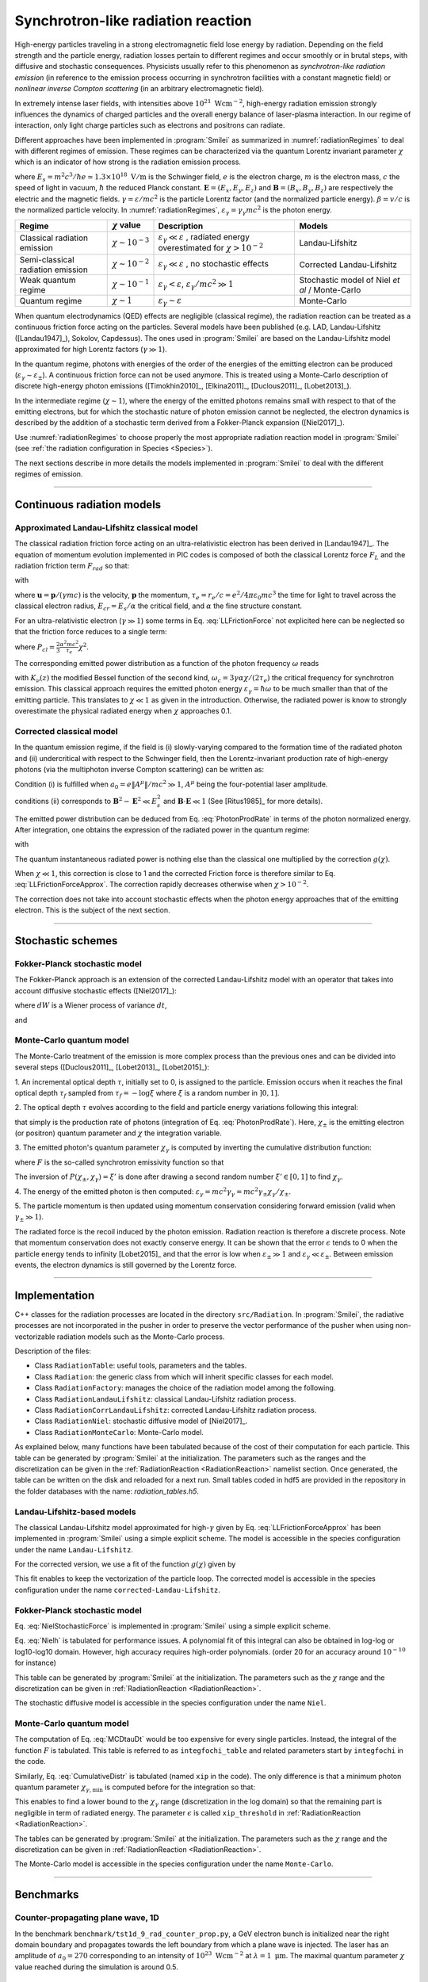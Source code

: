 Synchrotron-like radiation reaction
--------------------------------------------------------------------------------

.. role:: purple
.. role:: green
.. role:: orange


High-energy particles traveling in a strong electromagnetic field lose energy by
radiation. Depending on the field strength and the particle energy, radiation
losses pertain to different regimes and occur smoothly or in brutal steps, with
diffusive and stochastic consequences.
Physicists usually refer to this phenomenon as *synchrotron-like radiation emission*
(in reference to the emission process occurring in synchrotron facilities
with a constant magnetic field)
or *nonlinear inverse Compton scattering* (in an arbitrary electromagnetic field).

In extremely intense laser fields, with intensities above
:math:`10^{21}\ \mathrm{Wcm^{-2}}`, high-energy radiation emission strongly influences
the dynamics of charged particles and the overall energy balance of laser-plasma
interaction.
In our regime of interaction, only light charge particles such as electrons
and positrons can radiate.

Different approaches have been implemented in :program:`Smilei` as summarized
in :numref:`radiationRegimes` to deal with different regimes of emission.
These regimes can be characterized via the quantum Lorentz invariant parameter
:math:`\chi` which is an indicator of how strong is the radiation emission
process.

.. math::
  :label: particleQuantumParameter

  \chi = \frac{\gamma}{E_s} \left| \left( \beta \cdot \mathbf{E}
  \right)^2 - \left( \mathbf{E} + \mathbf{v} \times \mathbf{B} \right)^2
  \right|^{1/2}

where :math:`E_s = m^2 c^3 / \hbar e \simeq 1.3 \times 10^{18}\ \mathrm{V/m}` is
the Schwinger field, :math:`e` is the electron charge,
:math:`m` is the electron mass, :math:`c` the speed of light in vacuum,
:math:`\hbar` the reduced Planck constant. :math:`\mathbf{E} = (E_x, E_y, E_z)`
and :math:`\mathbf{B} = (B_x, B_y, B_z)` are respectively the electric and
the magnetic fields. :math:`\gamma = \varepsilon / m c^2` is the particle
Lorentz factor (and the normalized particle energy). :math:`\beta = v/c` is
the normalized particle velocity. In :numref:`radiationRegimes`,
:math:`\varepsilon_\gamma = \gamma_\gamma mc^2` is the photon energy.

.. _radiationRegimes:

+-------------------------------------+--------------------------+------------------------------------------------+---------------------------+
| Regime                              | :math:`\chi` value       | Description                                    | Models                    |
+=====================================+==========================+================================================+===========================+
| Classical radiation emission        | :math:`\chi \sim 10^{-3}`| :math:`\varepsilon_\gamma  \ll \varepsilon`    | Landau-Lifshitz           |
|                                     |                          | , radiated energy overestimated for            |                           |
|                                     |                          | :math:`\chi > 10^{-2}`                         |                           |
+-------------------------------------+--------------------------+------------------------------------------------+---------------------------+
| Semi-classical radiation emission   | :math:`\chi \sim 10^{-2}`| :math:`\varepsilon_\gamma  \ll \varepsilon`    | Corrected Landau-Lifshitz |
|                                     |                          | , no stochastic effects                        |                           |
+-------------------------------------+--------------------------+------------------------------------------------+---------------------------+
| Weak quantum regime                 | :math:`\chi \sim 10^{-1}`| :math:`\varepsilon_\gamma  < \varepsilon`,     | Stochastic model of       |
|                                     |                          | :math:`\varepsilon_\gamma / mc^2  \gg 1`       | Niel `et al` / Monte-Carlo|
+-------------------------------------+--------------------------+------------------------------------------------+---------------------------+
| Quantum regime                      | :math:`\chi \sim 1`      | :math:`\varepsilon_\gamma \sim \varepsilon`    | Monte-Carlo               |
|                                     |                          |                                                |                           |
+-------------------------------------+--------------------------+------------------------------------------------+---------------------------+


When quantum electrodynamics (QED) effects are negligible (classical regime),
the radiation reaction can be treated as a
continuous friction force acting on the particles.
Several models have been published (e.g. LAD, Landau-Lifshitz ([Landau1947]_), Sokolov, Capdessus).
The ones used in :program:`Smilei` are
based on the Landau-Lifshitz model approximated for high Lorentz factors
(:math:`\gamma \gg 1`).

In the quantum regime, photons with energies of the order of the energies of
the emitting electron can be produced (:math:`\varepsilon_\gamma \sim \varepsilon_\pm`).
A continuous friction force can not be used anymore.
This is treated using a Monte-Carlo
description of discrete high-energy photon emissions ([Timokhin2010]_,
[Elkina2011]_, [Duclous2011]_, [Lobet2013]_).

In the intermediate regime (:math:`\chi \sim 1`), where the energy of the emitted photons remains
small with respect to that of the emitting electrons, but for which the
stochastic nature of photon emission cannot be neglected, the electron dynamics
is described by the addition of a stochastic term derived from a Fokker-Planck
expansion ([Niel2017]_).

Use :numref:`radiationRegimes` to choose properly
the most appropriate radiation reaction model
in :program:`Smilei` (see :ref:`the radiation configuration in Species <Species>`).

The next sections describe in more details the models implemented
in :program:`Smilei` to deal with the different regimes of emission.

--------------------------------------------------------------------------------

Continuous radiation models
^^^^^^^^^^^^^^^^^^^^^^^^^^^^^^^^^^^^^^^^^^^^^^^^^^^^^^^^^^^^^^^^^^^^^^^^^^^^^^^^

Approximated Landau-Lifshitz classical model
""""""""""""""""""""""""""""""""""""""""""""""""""""""""""""""""""""""""""""""""

The classical radiation friction force acting on an ultra-relativistic electron
has been derived in [Landau1947]_. The equation of momentum evolution implemented in
PIC codes is composed of both the classical Lorentz force :math:`F_L`
and the radiation friction term :math:`F_{rad}` so that:

.. math::
  :label: momentumEq

  \frac{d\mathbf{p}}{dt} = \mathbf{F}_L + \mathbf{F}_{rad}

with

.. math::
  :label: LLFrictionForce

  \mathbf{F}_{rad} = -\frac{2}{3} e \tau_e \gamma \left( \frac{d\mathbf{E}}{dt} + \mathbf{u} \times \frac{\mathbf{B}}{dt} \right) \\
  + \frac{2}{3} \frac{e}{E_{cr}} \left[ \left( \mathbf{u} \cdot \mathbf{E} \right) \mathbf{E} - \mathbf{B} \times \left( \mathbf{E} + \mathbf{u} \times \mathbf{B} \right) \right] \\
  - \frac{2}{3}\frac{e}{E_{cr}} \gamma^2 \left[ \left( \mathbf{E} + \mathbf{u} \times \mathbf{B} \right)^2 - \left( \mathbf{u} \cdot \mathbf{E}\right)^2 \right] \mathbf{u}

where :math:`\mathbf{u} = \mathbf{p} / (\gamma m c)` is the velocity,
:math:`\mathbf{p}` the momentum,
:math:`\tau_e = r_e / c = e^2 / 4 \pi \varepsilon_0 m c^3`
the time for light to travel across the classical electron radius,
:math:`E_{cr} = E_s / \alpha` the critical field,
and :math:`\alpha` the fine structure constant.

For an ultra-relativistic electron (:math:`\gamma \gg 1`) some terms in
Eq. :eq:`LLFrictionForce` not explicited here can be neglected so that the
friction force reduces to a single term:

.. math::
  :label: LLFrictionForceApprox

  \mathbf{F}_{rad} = - P_{cl} \mathbf{u} / \left( \mathbf{u} c^2 \right)

where :math:`P_{cl} = \frac{2}{3} \frac{\alpha^2 mc^2}{\tau_e} \chi^2`.

The corresponding emitted power distribution as a function of the photon
frequency :math:`\omega` reads

.. math::
  :label: ClasRadPower

  \frac{dP}{d\omega} = \frac{9 \sqrt{3}}{8 \pi} \frac{P_{cl}}{ \omega_c}
  \frac{\omega}{\omega_c} \int_{\omega/\omega_c}^{+\infty}{dy K_{5/3}(y)}

with :math:`K_\nu(z)` the modified Bessel function of the second kind,
:math:`\omega_c = 3 \gamma \alpha \chi / (2 \tau_e)` the critical frequency for
synchrotron emission.
This classical approach requires the emitted photon energy
:math:`\varepsilon_\gamma = \hbar\omega` to be much smaller than that of
the emitting particle. This translates to :math:`\chi \ll 1` as given in the
introduction. Otherwise, the radiated power is know to strongly overestimate
the physical radiated energy when :math:`\chi` approaches 0.1.

Corrected classical model
""""""""""""""""""""""""""""""""""""""""""""""""""""""""""""""""""""""""""""""""

In the quantum emission regime, if the field is (i) slowly-varying
compared to the formation time of the radiated photon and (ii)
undercritical with respect to the Schwinger field, then the Lorentz-invariant production
rate of high-energy photons (via the multiphoton inverse Compton scattering)
can be written as:

.. math::
  :label: PhotonProdRate

  \frac{d^2N}{dt d\chi_\gamma} = \frac{1}{\pi \sqrt{3}} \frac{\alpha^2}{\tau_e \chi_\pm}
  \left[ \int_\nu^{+\infty}{K_{5/3(y)}dy} + \frac{2 \chi_\gamma \nu}{2} K_{2/3}(\nu) \right]

Condition (i) is fulfilled when :math:`a_0 = e \| A^{\mu} \| / mc^2 \gg 1`, :math:`A^{\mu}`
being the four-potential laser amplitude.

conditions (ii) corresponds to :math:`\mathbf{B}^2 - \mathbf{E}^2 \ll E_s^2`
and  :math:`\mathbf{B}\cdot \mathbf{E} \ll 1` (See [Ritus1985]_ for more details).

The emitted power distribution can be deduced from Eq. :eq:`PhotonProdRate` in
terms of the photon normalized energy. After integration, one obtains the
expression of the radiated power in the quantum regime:

.. math::
  :label: quantumRadPower

  P_{rad} = P_{cl} g(\chi)

with

.. math::
  :label: g

  g \left( \chi \right) = \frac{9 \sqrt{3} }{8 \pi} \int_0^{+\infty}{d\nu
  \left[  \frac{2\nu^2 }{\left( 2 + 3 \nu \chi \right) ^2}K_{5/3}(\nu) +
  \frac{4 \nu \left( 3 \nu \chi\right)^2 }{\left( 2 + 3 \nu \chi \right)^4}K_{2/3}(\nu) \right]}

The quantum instantaneous radiated power is nothing else than the classical one
multiplied by the correction :math:`g \left( \chi \right)`.

When :math:`\chi \ll 1`, this correction is close to 1 and the corrected
Friction force
is therefore similar to Eq. :eq:`LLFrictionForceApprox`.
The correction rapidly decreases otherwise when :math:`\chi > 10^{-2}`.

The correction does not take into account stochastic
effects when the photon energy approaches that of
the emitting electron. This is the subject of the next section.

--------------------------------------------------------------------------------

Stochastic schemes
^^^^^^^^^^^^^^^^^^^^^^^^^^^^^^^^^^^^^^^^^^^^^^^^^^^^^^^^^^^^^^^^^^^^^^^^^^^^^^^^

Fokker-Planck stochastic model
""""""""""""""""""""""""""""""""""""""""""""""""""""""""""""""""""""""""""""""""

The Fokker-Planck approach is an extension of the corrected Landau-Lifshitz
model with an operator that takes into account diffusive stochastic effects
([Niel2017]_):

.. math::
  :label: NielStochasticForce

  F_{rad} dt = \left[ -P_{cl} g \left( \chi \right) dt + mc^2
  \sqrt{R\left( \chi, \gamma \right)} dW \right]
  \mathbf{u} / \left( \mathbf{u} c^2 \right)

where :math:`dW` is a Wiener process of variance :math:`dt`,

.. math::
  :label: NielR

    R\left( \chi, \gamma \right) = \frac{2}{3} \frac{\alpha^2}{\tau_e} \gamma
    h \left( \chi \right)

and

.. math::
  :label: Nielh

    h \left( \chi \right) = \frac{9 \sqrt{3}}{4 \pi} \int_0^{+\infty}{d\nu
    \left[ \frac{2\chi^3 \nu^3}{\left( 2 + 3\nu\chi \right)^3} K_{5/3}(\nu)
    + \frac{54 \chi^5 \nu^4}{\left( 2 + 3 \nu \chi \right)^5} K_{2/3}(\nu) \right]}

Monte-Carlo quantum model
""""""""""""""""""""""""""""""""""""""""""""""""""""""""""""""""""""""""""""""""

The Monte-Carlo treatment of the emission is more complex process than
the previous ones and can be divided into several steps ([Duclous2011]_,
[Lobet2013]_, [Lobet2015]_):

1. An incremental optical depth :math:`\tau`, initially set to 0, is assigned to the particle.
Emission occurs when it reaches the final optical depth :math:`\tau_f`
sampled from :math:`\tau_f = -\log{\xi}` where :math:`\xi` is a random number in :math:`\left]0,1\right]`.

2. The optical depth :math:`\tau` evolves according to the field and particle
energy variations following this integral:

.. math::
  :label: MCDtauDt

    \frac{d\tau}{dt} = \int_0^{\chi_{\pm}}{ \frac{d^2N}{d\chi dt}  d\chi }

that simply is the production rate of photons
(integration of Eq. :eq:`PhotonProdRate`).
Here, :math:`\chi_{\pm}` is the emitting electron (or positron) quantum parameter and
:math:`\chi` the integration variable.

3. The emitted photon's quantum parameter :math:`\chi_\gamma` is computed by
inverting the cumulative distribution function:

.. math::
  :label: CumulativeDistr

    P(\chi_\pm,\chi_\gamma) = \frac{\displaystyle{\int_0^{\chi_\gamma}{F(\chi_\pm, \chi)
    d\chi}}}{\displaystyle{\int_0^{\chi_\pm}{F(\chi_\pm, \chi) d\chi}}}

where :math:`F` is the so-called synchrotron emissivity function so that

.. math::
  :label: MCF

    \frac{d^2 N}{dt d\chi_{\pm}} = \frac{2}{3} \frac{\alpha^2}{\tau_e} F (\chi_\pm, \chi_\gamma)

The inversion of  :math:`P(\chi_\pm,\chi_\gamma)=\xi'` is done after drawing
a second random number
:math:`\xi' \in \left[ 0,1\right]` to find :math:`\chi_\gamma`.

4. The energy of the emitted photon is then computed:
:math:`\varepsilon_\gamma = mc^2 \gamma_\gamma =
mc^2 \gamma_\pm \chi_\gamma / \chi_\pm`.

5. The particle momentum is then updated using momentum conservation
considering forward emission (valid when :math:`\gamma_\pm \gg 1`).

.. math::
  :label: momentumUpdate

    F_{rad} = - \frac{\varepsilon_\gamma}{c} \frac{\mathbf{p_\pm}}{\| \mathbf{p_\pm} \|}

The radiated force is the recoil induced by the photon emission.
Radiation reaction is therefore a discrete process.
Note that momentum conservation does not exactly conserve energy.
It can be shown that the error :math:`\epsilon` tends to 0 when the particle
energy tends to infinity [Lobet2015]_ and that the error is low when
:math:`\varepsilon_\pm \gg 1` and :math:`\varepsilon_\gamma \ll \varepsilon_\pm`.
Between emission events, the electron dynamics is still governed by the
Lorentz force.

----

Implementation
^^^^^^^^^^^^^^^^^^^^^^^^^^^^^^^^^^^^^^^^^^^^^^^^^^^^^^^^^^^^^^^^^^^^^^^^^^^^^^^^

C++ classes for the radiation processes are located in the directory ``src/Radiation``.
In :program:`Smilei`, the radiative processes are not incorporated in the pusher in
order to preserve the vector performance of the pusher when using non-vectorizable
radiation models such as the Monte-Carlo process.

Description of the files:

* Class ``RadiationTable``: useful tools, parameters and the tables.
* Class ``Radiation``: the generic class from which will inherit specific
  classes for each model.
* Class ``RadiationFactory``: manages the choice of the radiation model among the following.
* Class ``RadiationLandauLifshitz``: classical Landau-Lifshitz radiation process.
* Class ``RadiationCorrLandauLifshitz``: corrected Landau-Lifshitz radiation process.
* Class ``RadiationNiel``: stochastic diffusive model of [Niel2017]_.
* Class ``RadiationMonteCarlo``: Monte-Carlo model.

As explained below, many functions have been tabulated because of
the cost of their computation for each particle. This table can be generated by
:program:`Smilei` at the initialization.
The parameters such as the ranges and the discretization can be
given in the :ref:`RadiationReaction <RadiationReaction>` namelist section.
Once generated, the table can be written on the disk and reloaded for a next run.
Small tables coded in hdf5 are provided in the repository in the folder
databases with the name: `radiation_tables.h5`.

Landau-Lifshitz-based models
""""""""""""""""""""""""""""""""""""""""""""""""""""""""""""""""""""""""""""""""

The classical Landau-Lifshitz model approximated for high-:math:`\gamma`
given by Eq. :eq:`LLFrictionForceApprox`
has been implemented in :program:`Smilei`
using a simple explicit scheme.
The model is accessible in the species configuration under the name
``Landau-Lifshitz``.

For the corrected version, we use a fit of the function
:math:`g(\chi)` given by

.. math::
  :label: quantumCorrFit

  g \left( \chi_{\pm} \right) = \left[ 1 + 4.8 \left( 1 + \chi_{\pm} \right)
  \log \left( 1 + 1.7 \chi_{\pm} \right) + 2.44 \chi_{\pm}^2 \right]^{-2/3}

This fit enables to keep the vectorization of the particle loop.
The corrected model is accessible in the species configuration under the name
``corrected-Landau-Lifshitz``.

Fokker-Planck stochastic model
""""""""""""""""""""""""""""""""""""""""""""""""""""""""""""""""""""""""""""""""

Eq. :eq:`NielStochasticForce` is implemented in :program:`Smilei` using
a simple explicit scheme.

Eq. :eq:`Nielh` is tabulated for performance issues.
A polynomial fit of this integral can also be obtained in log-log
or log10-log10 domain. However, high accuracy requires high-order polynomials.
(order 20 for an accuracy around :math:`10^{-10}` for instance)

This table can be generated by :program:`Smilei` at the initialization.
The parameters such as the :math:`\chi` range and the discretization can be
given in :ref:`RadiationReaction <RadiationReaction>`.

The stochastic diffusive model is accessible in the species configuration
under the name ``Niel``.

Monte-Carlo quantum model
""""""""""""""""""""""""""""""""""""""""""""""""""""""""""""""""""""""""""""""""

The computation of Eq. :eq:`MCDtauDt` would be too expensive for every single
particles. Instead, the integral of the function :math:`F` is tabulated.
This table is referred to as ``integfochi_table`` and related parameters
start by ``integfochi`` in the code.

Similarly, Eq. :eq:`CumulativeDistr` is tabulated (named ``xip`` in the code).
The only difference is that a minimum photon quantum parameter
:math:`\chi_{\gamma,\min}` is computed before for the integration so that:

.. math::
  :label: chiMin

    \frac{\displaystyle{\int_{0}^{\chi_{\gamma,\min}}{F(\chi_\pm, \chi)
    d\chi}}}{\displaystyle{\int_0^{\chi_\pm}{F(\chi_\pm, \chi) d\chi}}} < \epsilon

This enables to find a lower bound to the :math:`\chi_\gamma` range
(discretization in the log domain) so that the
remaining part is negligible in term of radiated energy.
The parameter :math:`\epsilon` is called ``xip_threshold`` in
:ref:`RadiationReaction <RadiationReaction>`.

The tables can be generated by :program:`Smilei` at the initialization.
The parameters such as the :math:`\chi` range and the discretization can be
given in :ref:`RadiationReaction <RadiationReaction>`.

The Monte-Carlo model is accessible in the species configuration
under the name ``Monte-Carlo``.

----

Benchmarks
^^^^^^^^^^^^^^^^^^^^^^^^^^^^^^^^^^^^^^^^^^^^^^^^^^^^^^^^^^^^^^^^^^^^^^^^^^^^^^^^

Counter-propagating plane wave, 1D
""""""""""""""""""""""""""""""""""""""""""""""""""""""""""""""""""""""""""""""""

In the benchmark ``benchmark/tst1d_9_rad_counter_prop.py``,
a GeV electron bunch is initialized near the right
domain boundary and propagates towards the left boundary from which a plane
wave is injected. The laser has an amplitude of :math:`a_0 = 270`
corresponding to an intensity of :math:`10^{23}\ \mathrm{Wcm^{-2}}` at
:math:`\lambda = 1\ \mathrm{\mu m}`. The maximal quantum parameter :math:`\chi`
value reached during the simulation is around 0.5.

.. _rad_counter_prop_scalar:

.. figure:: _static/rad_counter_prop_scalar.png
  :width: 15cm

  Kinetic, radiated and total energy plotted respectively with solid, dashed and dotted lines for
  the :blue:`Monte-Carlo` (**MC**), :orange:`Niel` (**Niel**),
  :green:`corrected Landau-Lifshitz` (**CLL**) and the :red:`Landau-Lifshitz` (**LL**) models.

:numref:`rad_counter_prop_scalar` shows that the Monte-Carlo, the Niel and
the corrected Landau-Lifshitz models exhibit very similar
results in term of the total radiated and kinetic energy evolution with a final
radiation rate of 80% the initial kinetic energy. The relative error on the
total energy is small (:math:`\sim 3\times10^{-3}`).
As expected, the Landau-Lifshitz model overestimates the radiated energy
because the interaction happens mainly in the quantum regime.

.. _rad_counter_prop_track:

.. figure:: _static/rad_counter_prop_track.png
  :width: 18cm

  Evolution of the normalized kinetic energy
  :math:`\gamma - 1` of some selected electrons as a function of their position.

:numref:`rad_counter_prop_track` shows that the Monte-Carlo and the Niel models
reproduce the stochastic nature of the trajectories as opposed to the
continuous approaches (corrected Landau-Lifshitz and Landau-Lifshitz).
In the latter, every particles initially located at the same position will
follow the same trajectories.
The stochastic nature of the emission for high :math:`\chi` values can
have consequences in term of final spatial and energy distributions.
Not shown here, the Niel stochastic model does not reproduce correctly the
moment of order 3 as explained in [Niel2017]_.

Synchrotron, 2D
""""""""""""""""""""""""""""""""""""""""""""""""""""""""""""""""""""""""""""""""

A bunch of electrons of initial momentum :math:`p_{-,0}`
evolves in a constant magnetic field :math:`B` orthogonal
to their initial propagation direction.
In such a configuration, the electron bunch is supposed to rotate endlessly
with the same radius :math:`R = p_{-,0} /e B` without radiation energy loss.
Here, the magnetic field is so strong that the electrons
radiate their energy as in a synchrotron facility.
The initial quantum parameter is equal to
:math:`\chi_- = \gamma_{-,0} B /m_e E_s`.

This corresponds to two different namelists in the benchmark folder:

* ``tst2d_8_synchrotron_chi1.py``: tests and compares the corrected
  Landau-Lifshitz and the Monte-Carlo model for an initial :math:`\chi = 1`.
* ``tst2d_9_synchrotron_chi0.1.py``: tests and compares the corrected
  Landau-Lifshitz and the Niel model for an initial :math:`\chi = 0.1`.

In this section, we focus on the case with initial quantum parameter
:math:`\chi = 0.1`.
The magnetic field amplitude is :math:`B = 90 m \omega_r / e`.
The initial electron Lorentz factor is
:math:`\gamma_{-,0} = \varepsilon_{-,0}/mc^2 =  450`.

:numref:`synchrotron_scalar` shows the time evolution of the particle kinetic energy,
the radiated energy and the total energy. All radiation models provide
similar evolution of these integrated quantities. The relative error on the
total energy is around :math:`3 \times 10^{-9}`.

.. _synchrotron_scalar:

.. figure:: _static/synchrotron_scalar.png
  :width: 15cm

  Kinetic, radiated and total energies plotted respectively with solid, dashed and dotted
  lines for various models.

The main difference between models can be understood by studying the
particle trajectories and phase spaces. For this purpose, colormaps of
the normalized kinetic energy at :math:`25 \omega_r^{-1}` are shown in
:numref:`synchrotron_x_y_gamma` for the different models.
With continuous radiation energy loss
(corrected Landau-Lifshitz case), the electron bunch rotates with a decreasing
radius but the bunch keeps its original shape. The radiation only acts as a
cooling mechanism.
In the cases of the Niel and the Monte-Carlo radiation models,
the stochastic effects come into play and lead the bunch to spread spatially.
This effect is particularly strong at the beginning when the radiation recoil
is the most important.

.. _synchrotron_x_y_gamma:

.. figure:: _static/synchrotron_x_y_gamma.png
  :width: 18cm

  Average normalized kinetic energy at time :math:`25 \omega_r^{-1}`
  for the simulations with the Monte-Carlo, the Niel
  and the corrected Landau-Lifshitz (**CLL**) models.

:numref:`synchrotron_t_gamma_ne` shows the time evolution of
the electron energy distribution for different radiation models.
At the beginning, all particles have the same energy. Stochastic effects lead
the bunch to spread energetically as shown on the Monte-Carlo and the Niel cases.
This effect is the strongest at the beginning when the quantum parameter is high.
In the Monte-Carlo case, some electrons lose all their energy almost immediately.
Then, as the particles cool down, the interaction enters the semi-classical
regime where energy jumps are smaller.
In the classical regime, radiation energy loss reduces the electron spread
in energy and in space
In the Landau-Lifshitz case, there is no energy spread. This model can be seen
as the average behavior of the stochastic ones.

.. _synchrotron_t_gamma_ne:

.. figure:: _static/synchrotron_t_gamma_ne.png
  :width: 18cm

  Time evolution of the electron energy distribution for the Monte-Carlo, the Niel
  and the corrected Landau-Lifshitz (**CLL**) models.

Thin foil, 2D
""""""""""""""""""""""""""""""""""""""""""""""""""""""""""""""""""""""""""""""""

This case is not in the list of available benchmarks but we decided to present
these results here as an example of simulation study.
An extremely intense plane wave in 2D interacts with a thin, fully-ionized carbon foil.
The foil is located 4 µm from the left border (:math:`x_{min}`).
It starts with 1 µm of linear pre-plasma density, followed by
3 µm of uniform plasma of density 492 times critical.
The target is irradiated by a gaussian plane wave of peak intensity
:math:`a_0 = 270` (corresponding to :math:`10^{23}\ \mathrm{Wcm^{-2}}`)
and of FWHM duration 50 fs.
The domain has a discretization of 64 cells per µm in
both directions x and y, with 64 particles per cell.
The same simulation has been performed with the different radiation models.

Electrons can be accelerated and injected in
the target along the density gradient through the combined action of
the transverse electric and the magnetic fields (*ponderomotive* effects).
In the relativistic regime and linear polarization,
this leads to the injection of bunches of hot electrons
every half laser period that contribute to heat the bulk.
When these electrons reach the rear surface, they start to expand in the vacuum,
and, being separated from the slow ion, create a longitudinal charge-separation field.
This field, along the surface normal, has two main effects:

* It acts as a reflecting barrier for electrons of moderate energy (refluxing electrons).
* It accelerates ions located at the surface (target normal sheath acceleration, TNSA).

At the front side, a charge separation cavity appears
between the electron layer pushed forward by the ponderomotive force and ions
left-behind that causes ions to be consequently accelerated. This
strong ion-acceleration mechanism
is known as the radiation pressure acceleration (RPA) or laser piston.

Under the action of an extremely intense laser pulse, electrons accelerated at
the target front radiate. It is confirmed in :numref:`thin_foil_x_chi_ne`
showing the distribution of the quantum parameter :math:`\chi` along the x axis
for the Monte-Carlo, the Niel and the corrected Landau-Lifshitz radiation models.
The maximum values can be seen at the front where the electrons
interact with the laser. Radiation occurs in the quantum regime
:math:`\chi > 0.1`. Note that there is a second peak for :math:`\chi` at the
rear where electrons interact with the target normal sheath field.
The radiation reaction can affect electron energy absorption and therefore the ion
acceleration mechanisms.

.. _thin_foil_x_chi_ne:

.. figure:: _static/thin_foil_x_chi_ne.png
  :width: 18cm

  :math:`x - \chi` electron distribution at time 47 fs for the Monte-Carlo,
  the Niel and the corrected Landau-Lifshitz (**CLL**) model.

The time evolutions of the electron kinetic energy, the carbon ion
kinetic energy, the radiated energy and the total
absorbed energy are shown in :numref:`thin_foil_scalar`.
The :green:`corrected-Landau-Lifshitz`, the :orange:`Niel`
and the :blue:`Monte-Carlo` models present very
similar behaviors.
The absorbed electron energy is only slightly lower in the Niel model.
This difference depends on the random seeds and the
simulation parameters.
The radiated energy represents around 14% of the total laser energy.
The :purple:`classical Landau-Lifshitz` model overestimates the radiated energy;
the energy absorbed by electrons and ions is therefore slightly lower.
In all cases, radiation reaction strongly impacts the overall particle energy absorption
showing a difference close to 20% with the :red:`non-radiative` run.


.. _thin_foil_scalar:

.. figure:: _static/thin_foil_scalar.png
  :width: 18cm

  Time evolution of the electron kinetic energy (solid lines), the carbon ion
  kinetic energy (dashed line), the radiated energy (dotted line) and the total
  absorbed energy by particle and radiation (dotted-dashed lines), for various models.

The differences between electron :math:`p_x` distributions are shown
in :numref:`thin_foil_x_px_ne`. Without radiation reaction, electrons refluxing
at the target front can travel farther in vacuum (negative :math:`p_x`)
before being injected back to the target.
With radiation reaction, these electrons are rapidly slowed down
and newly accelerated by the ponderotive force.
Inside the target, accelerated bunches of hot electrons correspond to
the regular positive spikes in :math:`p_x` (oscillation at :math:`\lambda /2`).
The maximum electron energy is almost twice lower with radiation reaction.

.. _thin_foil_x_px_ne:

.. figure:: _static/thin_foil_x_px_ne.png
  :width: 18cm

----

Performances
^^^^^^^^^^^^^^^^^^^^^^^^^^^^^^^^^^^^^^^^^^^^^^^^^^^^^^^^^^^^^^^^^^^^^^^^^^^^^^^^

The cost of the different models is summarized in :numref:`radiationTimes`.
Reported times are for the field projection, the particle pusher and
the radiation reaction together. Percentages correspond to the overhead induced by
the radiation module in comparison to the standard PIC pusher.

All presented numbers are not generalizable and are only indicated to give
an idea of the model costs. The creation of macro-photons is not enabled for
the Monte-Carlo radiation process.

.. _radiationTimes:

+-------------------------------------+------------+----------+--------------+----------+---------------------+
| Radiation model                     | None       | LL       | CLL          | Niel     | MC                  |
+=====================================+============+==========+==============+==========+=====================+
| Counter-propagating Plane Wave 1D   | 0.25s      | 0.3s     | 0.36s        | 0.5s     | 0.8s                |
+-------------------------------------+------------+----------+--------------+----------+---------------------+
| Synchrotron 2D Haswell              | 3.9s       | 4.2s     | 4.7s         | 7.8s     | 5.6s                |
| :math:`\chi=0.5`,  :math:`B=100`    |            | - 8%     | - 21%        | - 100%   | - :math:`\sim` 50%  |
+-------------------------------------+------------+----------+--------------+----------+---------------------+
| Synchrotron 2D KNL                  | 3s         | 3.2s     | 3.3s         | 31s      | 10s                 |
| :math:`\chi=0.5`,  :math:`B=100`    |            |          |              |          |                     |
+-------------------------------------+------------+----------+--------------+----------+---------------------+
| Interaction with a carbon thin foil | 6.5s       | 6.9s     | 7.2s         | 7.4s     | 7.2s                |
| 2D                                  |            |          |              |          |                     |
+-------------------------------------+------------+----------+--------------+----------+---------------------+

Descriptions of the cases:

* **Counter-propagating Plane Wave 1D**: run on a single node of *Jureca* with 2 MPI ranks and 12 OpenMP
  threads per rank.

* **Synchrotron 2D**: The domain has a dimension of 496x496 cells with
  16 particles per cell and 8x8 patches.
  A 4th order B-spline shape factor is used for the projection.
  The first case has been run on a single Haswell node of *Jureca* with 2 MPI ranks and
  12 OpenMP threads per rank. the second one has been run on a single KNL node of *Frioul*
  configured in quadrant cache using 1 MPI rank and 64 OpenMP threads.

* **Thin foil 2D**:
  The domain has a discretization of 64 cells per :math:`\mu\mathrm{m}` in
  both directions, with 64 particles per cell.
  The case is run on 16 nodes of *Poincare* with 2 MPI ranks and 8 OpenMP
  threads per rank.

The LL and CLL models are vectorized efficiently.
The Niel model implementation is split into several loops to
be partially vectorized. Surprisingly, this model have bad performance on KNL
and further analysis are necessary to well understand why.

When using the Monte-Carlo radiation model, code performance is likely to be
more impacted running on SIMD architecture with large vector registers
such as Intel Xeon Phi processors.
